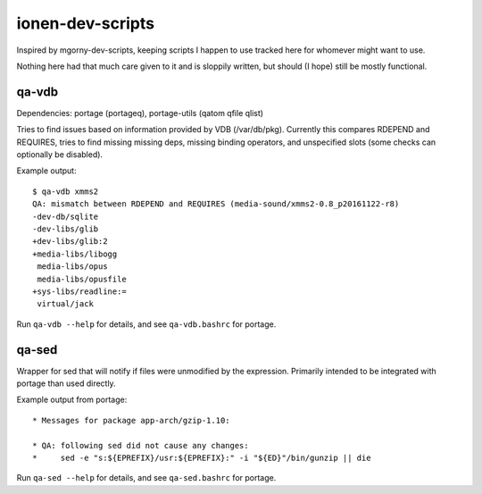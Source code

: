 ionen-dev-scripts
=================

Inspired by mgorny-dev-scripts, keeping scripts I happen to
use tracked here for whomever might want to use.

Nothing here had that much care given to it and is sloppily
written, but should (I hope) still be mostly functional.

qa-vdb
------
Dependencies: portage (portageq), portage-utils (qatom qfile qlist)

Tries to find issues based on information provided by VDB (/var/db/pkg).
Currently this compares RDEPEND and REQUIRES, tries to find missing
missing deps, missing binding operators, and unspecified slots (some
checks can optionally be disabled).

Example output::

    $ qa-vdb xmms2
    QA: mismatch between RDEPEND and REQUIRES (media-sound/xmms2-0.8_p20161122-r8)
    -dev-db/sqlite
    -dev-libs/glib
    +dev-libs/glib:2
    +media-libs/libogg
     media-libs/opus
     media-libs/opusfile
    +sys-libs/readline:=
     virtual/jack

Run ``qa-vdb --help`` for details, and see ``qa-vdb.bashrc`` for portage.

qa-sed
------
Wrapper for sed that will notify if files were unmodified by the expression.
Primarily intended to be integrated with portage than used directly.

Example output from portage::

    * Messages for package app-arch/gzip-1.10:

    * QA: following sed did not cause any changes:
    *     sed -e "s:${EPREFIX}/usr:${EPREFIX}:" -i "${ED}"/bin/gunzip || die

Run ``qa-sed --help`` for details, and see ``qa-sed.bashrc`` for portage.
